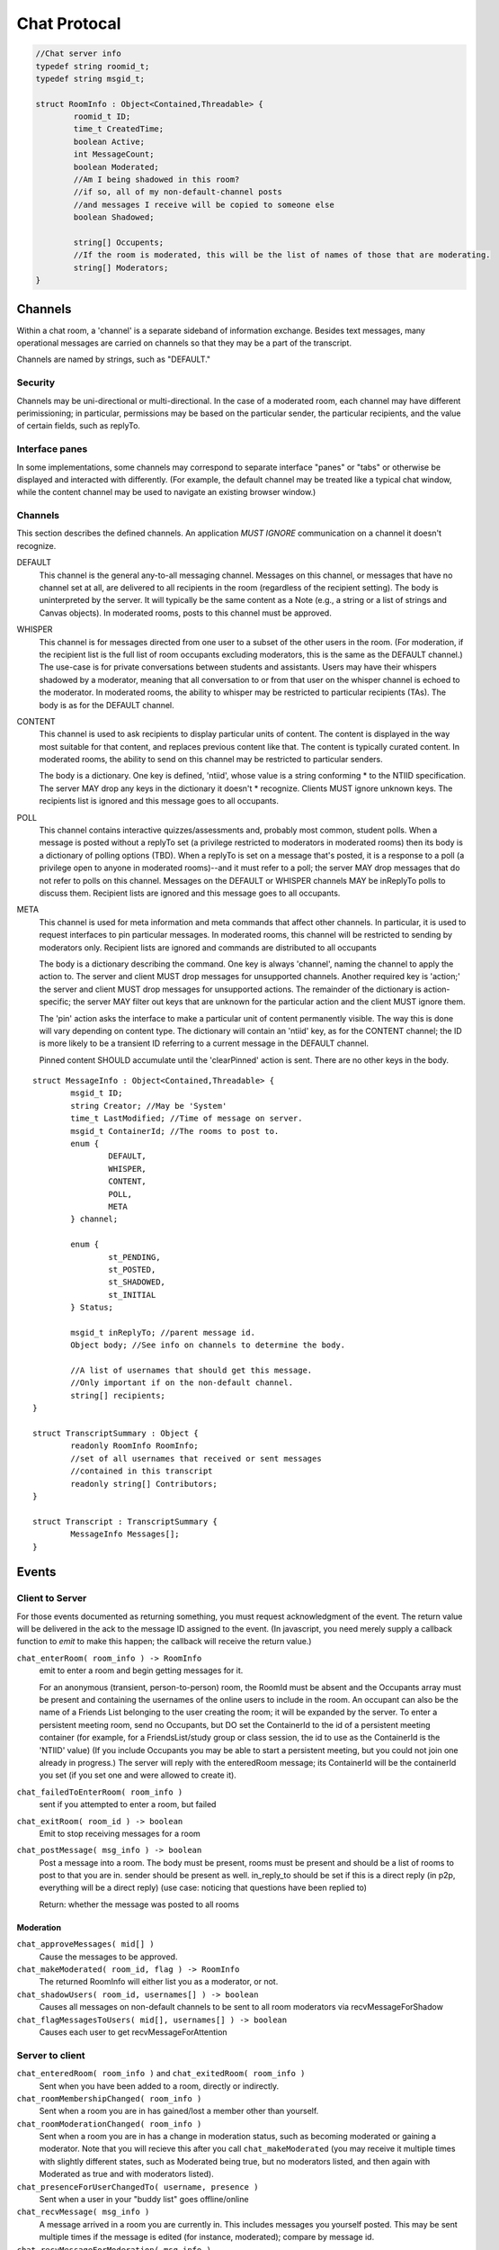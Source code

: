Chat Protocal
=============

.. code-block:: c

  //Chat server info
  typedef string roomid_t;
  typedef string msgid_t;

  struct RoomInfo : Object<Contained,Threadable> {
	  roomid_t ID;
	  time_t CreatedTime;
	  boolean Active;
	  int MessageCount;
	  boolean Moderated;
	  //Am I being shadowed in this room?
	  //if so, all of my non-default-channel posts
	  //and messages I receive will be copied to someone else
	  boolean Shadowed;

	  string[] Occupents;
	  //If the room is moderated, this will be the list of names of those that are moderating.
	  string[] Moderators;
  }


Channels
--------

Within a chat room, a 'channel' is a separate sideband of information exchange. Besides
text messages, many operational messages are carried on channels so that
they may be a part of the transcript.

Channels are named by strings, such as "DEFAULT."

Security
~~~~~~~~
Channels may be uni-directional or multi-directional. In the case of a moderated
room, each channel may have different perimissioning; in particular, permissions
may be based on the particular sender, the particular recipients, and the value
of certain fields, such as replyTo.

Interface panes
~~~~~~~~~~~~~~~
In some implementations, some channels may correspond to separate interface
"panes" or "tabs" or otherwise be displayed and interacted with differently.
(For example, the default channel may be treated like a typical chat window,
while the content channel may be used to navigate an existing browser window.)


Channels
~~~~~~~~
This section describes the defined channels. An application *MUST IGNORE*
communication on a channel it doesn't recognize.

DEFAULT
 This channel is the general any-to-all messaging channel. Messages
 on this channel, or messages that have no channel set at all, are
 delivered to all recipients in the room (regardless of the
 recipient setting). The body is uninterpreted by the server. It
 will typically be the same content as a Note (e.g., a string or a
 list of strings and Canvas objects). In moderated rooms, posts to
 this channel must be approved.

WHISPER
 This channel is for messages directed from one user to a subset of
 the other users in the room. (For moderation, if the recipient list
 is the full list of room occupants excluding moderators, this is
 the same as the DEFAULT channel.) The use-case is for private
 conversations between students and assistants. Users may have their
 whispers shadowed by a moderator, meaning that all conversation to
 or from that user on the whisper channel is echoed to the
 moderator. In moderated rooms, the ability to whisper may be
 restricted to particular recipients (TAs). The body is as for the
 DEFAULT channel.

CONTENT
 This channel is used to ask recipients to display particular units
 of content. The content is displayed in the way most suitable for
 that content, and replaces previous content like that. The content
 is typically curated content. In moderated rooms, the ability to
 send on this channel may be restricted to particular senders.

 The body is a dictionary. One key is defined, 'ntiid', whose value
 is a string conforming * to the NTIID specification. The server MAY
 drop any keys in the dictionary it doesn't * recognize. Clients MUST
 ignore unknown keys. The recipients list is ignored and this message
 goes to all occupants.

POLL
 This channel contains interactive quizzes/assessments and, probably
 most common, student polls. When a message is posted without a
 replyTo set (a privilege restricted to moderators in moderated
 rooms) then its body is a dictionary of polling options (TBD). When
 a replyTo is set on a message that's posted, it is a response to a
 poll (a privilege open to anyone in moderated rooms)--and it must
 refer to a poll; the server MAY drop messages that do not refer to
 polls on this channel. Messages on the DEFAULT or WHISPER channels
 MAY be inReplyTo polls to discuss them. Recipient lists are ignored
 and this message goes to all occupants.

META
 This channel is used for meta information and meta commands that
 affect other channels. In particular, it is used to request
 interfaces to pin particular messages. In moderated rooms, this
 channel will be restricted to sending by moderators only. Recipient
 lists are ignored and commands are distributed to all occupants

 The body is a dictionary describing the command. One key is always
 'channel', naming the channel to apply the action to. The server
 and client MUST drop messages for unsupported channels. Another
 required key is 'action;' the server and client MUST drop messages
 for unsupported actions. The remainder of the dictionary is
 action-specific; the server MAY filter out keys that are unknown
 for the particular action and the client MUST ignore them.

 The 'pin' action asks the interface to make a particular unit of content
 permanently visible. The way this is done will vary depending on content
 type. The dictionary will contain an 'ntiid' key, as for the CONTENT channel; the ID is
 more likely to be a transient ID referring to a current message in the DEFAULT channel.

 Pinned content SHOULD accumulate until the 'clearPinned' action is sent. There
 are no other keys in the body.

::

  struct MessageInfo : Object<Contained,Threadable> {
	  msgid_t ID;
	  string Creator; //May be 'System'
	  time_t LastModified; //Time of message on server.
	  msgid_t ContainerId; //The rooms to post to.
	  enum {
		  DEFAULT,
		  WHISPER,
		  CONTENT,
		  POLL,
		  META
	  } channel;

	  enum {
		  st_PENDING,
		  st_POSTED,
		  st_SHADOWED,
		  st_INITIAL
	  } Status;

	  msgid_t inReplyTo; //parent message id.
	  Object body; //See info on channels to determine the body.

	  //A list of usernames that should get this message.
	  //Only important if on the non-default channel.
	  string[] recipients;
  }

  struct TranscriptSummary : Object {
	  readonly RoomInfo RoomInfo;
	  //set of all usernames that received or sent messages
	  //contained in this transcript
	  readonly string[] Contributors;
  }

  struct Transcript : TranscriptSummary {
	  MessageInfo Messages[];
  }

Events
------

Client to Server
~~~~~~~~~~~~~~~~

For those events documented as returning something, you must request acknowledgment
of the event. The return value will be delivered in the ack to the message ID
assigned to the event. (In javascript, you need merely supply a callback function
to `emit` to make this happen; the callback will receive the return value.)

``chat_enterRoom( room_info ) -> RoomInfo``
  emit to enter a room and begin getting messages for it.

  For an anonymous (transient, person-to-person) room, the RoomId must be
  absent and the Occupants array must be present and containing
  the usernames of the online users to include in the room.
  An occupant can also be the name of a Friends List belonging to the
  user creating the room; it will be expanded by the server.
  To enter a persistent meeting room, send no Occupants, but DO
  set the ContainerId to the id of a persistent meeting container
  (for example, for a FriendsList/study group or class session, the
  id to use as the ContainerId is the 'NTIID' value)
  (If you include Occupants you may be able to start a persistent
  meeting, but you could not join one already in progress.)
  The server will reply with the enteredRoom message; its ContainerId
  will be the containerId you set (if you set one and were allowed
  to create it).

``chat_failedToEnterRoom( room_info )``
  sent if you attempted to enter a room, but failed

``chat_exitRoom( room_id ) -> boolean``
  Emit to stop receiving messages for a room

``chat_postMessage( msg_info ) -> boolean``
  Post a message into a room. The body must be present, rooms
  must be present and should be a list of rooms to post to that you are in.
  sender should be present as well. in_reply_to should be set
  if this is a direct reply (in p2p, everything will be a direct reply)
  (use case: noticing that questions have been replied to)

  Return: whether the message was posted to all rooms

Moderation
++++++++++

``chat_approveMessages( mid[] )``
  Cause the messages to be approved.

``chat_makeModerated( room_id, flag ) -> RoomInfo``
  The returned RoomInfo will either list you as a moderator,
  or not.

``chat_shadowUsers( room_id, usernames[] ) -> boolean``
  Causes all messages on non-default channels to be sent
  to all room moderators via recvMessageForShadow

``chat_flagMessagesToUsers( mid[], usernames[] ) -> boolean``
  Causes each user to get recvMessageForAttention


Server to client
~~~~~~~~~~~~~~~~


``chat_enteredRoom( room_info )`` and ``chat_exitedRoom( room_info )``
  Sent when you have been added to a room, directly or
  indirectly.

``chat_roomMembershipChanged( room_info )``
  Sent when a room you are in has gained/lost a member other
  than yourself.

``chat_roomModerationChanged( room_info )``
  Sent when a room you are in has a change in moderation status, such
  as becoming moderated or gaining a moderator. Note that you will
  recieve this after you call ``chat_makeModerated`` (you may receive
  it multiple times with slightly different states, such as Moderated
  being true, but no moderators listed, and then again with Moderated
  as true and with moderators listed).

``chat_presenceForUserChangedTo( username, presence )``
  Sent when a user in your "buddy list" goes offline/online

``chat_recvMessage( msg_info )``
  A message arrived in a room you are currently in.
  This includes messages you yourself posted.
  This may be sent multiple times if the message is edited (for instance,
  moderated); compare by message id.

``chat_recvMessageForModeration( msg_info )``
  Sent to the moderators of a room when a message arrives
  that requires moderation

``chat_recvMessageForAttention( mid )``
  Sent to someone in a room when a message requires their attention.

``chat_recvMessageForShadow( msg_info )``
  Sent to the moderators of a room when a shadowed user
  posts or receives something on a non-default channel.

Data Events
~~~~~~~~~~~

``data_noticeIncomingChange( change )``
  Sent when there is a data change, such as something
  shared with you.

::

  //Transcript access
  // Read-only
  // /prefix/Transcripts/ => { RoomId => TranscriptSummary }
  // /prefix/Transcripts/$roomId => Transcript
